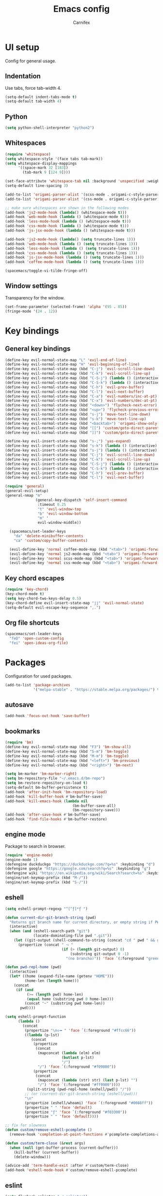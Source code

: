 #+TITLE: Emacs config
#+AUTHOR: Carnifex
#+REVEAL_ROOT: http://cdn.jsdelivr.net/reveal.js/3.0.0/

* UI setup
  Config for general usage.
** Indentation
   Use tabs, force tab-width 4.
   #+BEGIN_SRC emacs-lisp
   (setq-default indent-tabs-mode t)
   (setq-default tab-width 4)
   #+END_SRC
** Python
   #+BEGIN_SRC emacs-lisp
   (setq python-shell-interpreter "python2")
   #+END_SRC
** Whitespaces
   #+BEGIN_SRC emacs-lisp
	 (require 'whitespace)
	 (setq whitespace-style '(face tabs tab-mark))
	 (setq whitespace-display-mappings
		   '((space-mark 32 [183])
			 (tab-mark 9 [124 9])))

	 (set-face-attribute 'whitespace-tab nil :background 'unspecified :weight 'normal :foreground "#626272")
	 (setq-default line-spacing 3)

	 (add-to-list 'origami-parser-alist '(scss-mode . origami-c-style-parser))
	 (add-to-list 'origami-parser-alist '(css-mode . origami-c-style-parser))

	 ;; make sure whitespaces are shown in the following modes
	 (add-hook 'js2-mode-hook (lambda() (whitespace-mode t)))
	 (add-hook 'web-mode-hook (lambda () (whitespace-mode t)))
	 (add-hook 'less-mode-hook (lambda () (whitespace-mode t)))
	 (add-hook 'css-mode-hook (lambda () (whitespace-mode t)))
	 (add-hook 'js-jsx-mode-hook (lambda () (whitespace-mode t)))

	 (add-hook 'js2-mode-hook (lambda() (setq truncate-lines 1)))
	 (add-hook 'web-mode-hook (lambda () (setq truncate-lines 1)))
	 (add-hook 'less-mode-hook (lambda () (setq truncate-lines 1)))
	 (add-hook 'css-mode-hook (lambda () (setq truncate-lines 1)))
	 (add-hook 'js-jsx-mode-hook (lambda () (setq truncate-lines 1)))
	 (add-hook 'coffee-mode-hook (lambda () (setq truncate-lines 1)))

	 (spacemacs/toggle-vi-tilde-fringe-off)
   #+END_SRC
** Window settings
   Transparency for the window.
   #+BEGIN_SRC emacs-lisp
   (set-frame-parameter (selected-frame) 'alpha '(95 . 85))
   (fringe-mode '(24 . 12))
   #+END_SRC
* Key bindings
** General key bindings
  #+BEGIN_SRC emacs-lisp
	(define-key evil-normal-state-map "L" 'evil-end-of-line)
	(define-key evil-normal-state-map "H" 'evil-beginning-of-line)
	(define-key evil-normal-state-map (kbd "C-j") 'evil-scroll-line-down)
	(define-key evil-normal-state-map (kbd "C-k") 'evil-scroll-line-up)
	(define-key evil-normal-state-map (kbd "C-S-j") (lambda () (interactive) (evil-scroll-line-down 5)))
	(define-key evil-normal-state-map (kbd "C-S-k") (lambda () (interactive) (evil-scroll-line-up 5)))
	(define-key evil-normal-state-map (kbd "C-h") 'evil-prev-buffer)
	(define-key evil-normal-state-map (kbd "C-l") 'evil-next-buffer)
	(define-key evil-normal-state-map (kbd "C-a") 'evil-numbers/inc-at-pt)
	(define-key evil-normal-state-map (kbd "C-x") 'evil-numbers/dec-at-pt)
	(define-key evil-normal-state-map (kbd "<down>") 'flycheck-next-error)
	(define-key evil-normal-state-map (kbd "<up>") 'flycheck-previous-error)
	(define-key evil-normal-state-map (kbd "s-j") 'move-text-line-down)
	(define-key evil-normal-state-map (kbd "s-k") 'move-text-line-up)
	(define-key evil-normal-state-map (kbd "<backtab>") 'origami-show-only-node)
	(define-key evil-normal-state-map (kbd "[[") 'custom/goto-direct-parent-indent)
	(define-key evil-normal-state-map (kbd "]]") 'custom/goto-direct-parent-outdent)

	(define-key evil-insert-state-map (kbd "s-;") 'yas-expand)
	(define-key evil-insert-state-map (kbd "s-k") (lambda () (interactive) (evil-previous-line) (evil-end-of-line)))
	(define-key evil-insert-state-map (kbd "s-j") (lambda () (interactive) (evil-next-line) (evil-beginning-of-line)))
	(define-key evil-insert-state-map (kbd "C-j") 'evil-scroll-line-down)
	(define-key evil-insert-state-map (kbd "C-k") 'evil-scroll-line-up)
	(define-key evil-insert-state-map (kbd "C-S-j") (lambda () (interactive) (evil-scroll-line-down 5)))
	(define-key evil-insert-state-map (kbd "C-S-k") (lambda () (interactive) (evil-scroll-line-up 5)))
	(define-key evil-insert-state-map (kbd "C-h") 'evil-prev-buffer)
	(define-key evil-insert-state-map (kbd "C-l") 'evil-next-buffer)

	(require 'general)
	(general-evil-setup)
	(general-nmap "m" 
	              (general-key-dispatch 'self-insert-command
				   :timeout 0.25
				   "t" 'evil-window-top
				   "b" 'evil-window-bottom
				   "m" '
				   evil-window-middle))

	  (spacemacs/set-leader-keys
		"da" 'delete-minibuffer-contents
		"ca" 'custom/copy-buffer-contents)

	  (evil-define-key 'normal coffee-mode-map (kbd "<tab>") 'origami-forward-toggle-node)
	  (evil-define-key 'normal js2-mode-map (kbd "<tab>") 'origami-forward-toggle-node)
	  (evil-define-key 'normal scss-mode-map (kbd "<tab>") 'origami-forward-toggle-node)
	  (evil-define-key 'normal css-mode-map (kbd "<tab>") 'origami-forward-toggle-node)
  #+END_SRC
** Key chord escapes
  #+BEGIN_SRC emacs-lisp
  (require 'key-chord)
  (key-chord-mode t)
  (setq key-chord-two-keys-delay 0.5)
  (key-chord-define evil-insert-state-map "jj" 'evil-normal-state)
  (setq-default evil-escape-key-sequence ",.")
  #+END_SRC
** Org file shortcuts
  #+BEGIN_SRC emacs-lisp
  (spacemacs/set-leader-keys
	"feD" 'open-custom-config
	"fei" 'open-ideas-org-file)
  #+END_SRC
* Packages
  Configuration for used packages.
  #+BEGIN_SRC emacs-lisp
   (add-to-list 'package-archives
                '("melpa-stable" . "https://stable.melpa.org/packages/") t)
  #+END_SRC
** autosave
  #+BEGIN_SRC emacs-lisp
  (add-hook 'focus-out-hook 'save-buffer)
  #+END_SRC
** bookmarks
   #+BEGIN_SRC emacs-lisp
   (require 'bm)
   (define-key evil-normal-state-map (kbd "F3") 'bm-show-all)
   (define-key evil-normal-state-map (kbd "S-m") 'bm-toggle)
   (define-key evil-normal-state-map (kbd "M-m") 'bm-toggle)
   (define-key evil-normal-state-map (kbd "<left>") 'bm-previous)
   (define-key evil-normal-state-map (kbd "<right>") 'bm-next)

   (setq bm-marker 'bm-marker-right)
   (setq bm-repository-file "~/.emacs.d/bm-repo")
   (setq bm-restore-repository-on-load t)
   (setq-default bm-buffer-persistence t)
   (add-hook 'after-init-hook 'bm-repository-load)
   (add-hook 'kill-buffer-hook #'bm-buffer-save)
   (add-hook 'kill-emacs-hook (lambda nil
                                  (bm-buffer-save-all)
								  (bm-repository-save)))
   (add-hook 'after-save-hook #'bm-buffer-save)
   (add-hook 'find-file-hooks #'bm-buffer-restore)
   #+END_SRC
** engine mode
   Package to search in browser.
   #+BEGIN_SRC emacs-lisp
   (require 'engine-mode)
   (engine-mode 1)
   (defengine duckduckgo "https://duckduckgo.com/?q=%s" :keybinding "d")
   (defengine google "https://google.com/search?q=%s" :keybinding "g")
   (defengine wiki "https://en.wikipedia.org/wiki/Search?search=%s" :keybinding "w")
   (engine/set-keymap-prefix (kbd "M-/"))
   (engine/set-keymap-prefix (kbd "S-/"))
   #+END_SRC
** eshell
   #+BEGIN_SRC emacs-lisp
	 (setq eshell-prompt-regexp "^[^ƒ]*ƒ ")

	 (defun current-dir-git-branch-string (pwd)
	   "Returns git branch name for current directory, or empty string if PWD is not in a git repo"
	   (interactive)
	   (when (and (eshell-search-path "git")
				  (locate-dominating-file pwd ".git"))
		 (let ((git-output (shell-command-to-string (concat "cd " pwd " && git branch | grep '\\*' | sed -e 's/^\\* //'"))))
		   (propertize (concat " ⤳ "
							   (if (> (length git-output) 0)
								   (substring git-output 0 -1)
								 "(no brancho)")) 'face `(:foreground "green")))))

	 (defun pwd-repl-home (pwd)
	   (interactive)
	   (let* ((home (expand-file-name (getenv "HOME")))
			  (home-len (length home)))
		 (concat
		  (if (and
			   (>= (length pwd) home-len)
			   (equal home (substring pwd 0 home-len)))
			  (concat "~" (substring pwd home-len))
			pwd))))

	 (setq eshell-prompt-function
		   (lambda ()
			 (concat
			  (propertize "\n⟣━ " 'face `(:foreground "#ffcc66"))
			  ((lambda (p-lst)
				 (concat
				  (propertize
				   (concat
					(mapconcat (lambda (elm) elm)
							   (butlast p-lst)
							   "/")
					"/") 'face `(:foreground "#f09000"))
				  (propertize
				   (concat
					(mapconcat (lambda (str) str) (last p-lst) "")
					"/") 'face `(:foreground "#ff9900"))))
			   (split-string (pwd-repl-home (eshell/pwd)) "/"))
			  ;; (or (current-dir-git-branch-string (eshell/pwd)))
			  "\n"
			  (propertize (eshell/whoami) 'face `(:foreground "#0088ff"))
			  (propertize " " 'face 'default)
			  (propertize "ƒ" 'face `(:foreground "#f03300"))
			  (propertize " " 'face 'default))))

     ;; fix for slowness
     (defun custom/remove-eshell-pcomplete ()
	   (remove-hook 'completion-at-point-functions #'pcomplete-completions-at-point t))

 	 (defun custom/term-close (&rest args)
	   (when (null (get-buffer-process (current-buffer)))
		 (kill-buffer (current-buffer))
		 (delete-window)))

	 (advice-add 'term-handle-exit :after #'custom/term-close)
	 (add-hook 'eshell-mode-hook #'custom/remove-eshell-pcomplete)
   #+END_SRC
** eslint
   #+BEGIN_SRC emacs-lisp
	 (setq flycheck-eslintrc "~/.eslintrc")
   #+END_SRC
** eww
   #+BEGIN_SRC emacs-lisp
   (setq shr-inhibit-images t)
   #+END_SRC
** flycheck
   #+BEGIN_SRC emacs-lisp
   #+END_SRC
** flyspell auto-correct
   #+BEGIN_SRC emacs-lisp
   (spacemacs/set-leader-keys
   "SC" 'custom/ispell-fix-then-abbrev)

   (setq save-abbrevs t)
   (setq-default abbrev-mode t)
   #+END_SRC
** ispell dictionary
   #+BEGIN_SRC emacs-lisp
   ;; (setq ispell-personal-dictionary "~/emacs-config/ispell.eng.pws")
   #+END_SRC
** js2-mode
   #+BEGIN_SRC emacs-lisp
	 (setq js2-mode-show-strict-warnings nil)
	 (setq js2-mode-show-parse-errors nil)

	 (require 'indium)
	 (add-hook 'js2-mode-hook #'indium-interaction-mode)

	 (spacemacs/set-leader-keys-for-major-mode 'js2-mode
	   "gg" 'js2-jump-to-definition
	   "gG" 'custom/js2-jump-to-definition-other-window)
   #+END_SRC
** linum
   #+BEGIN_SRC emacs-lisp
   (setq linum-relative-backend 'display-line-numbers-mode)
   #+END_SRC
** markdown
   #+BEGIN_SRC emacs-lisp
  (custom-set-variables
   '(markdown-command "github-markdown-render"))
   #+END_SRC
** magit
   #+BEGIN_SRC emacs-lisp
   (setq-default git-magit-status-fullscreen 1)
   (setq git-magit-status-fullscreen 1)
   #+END_SRC
** neotree
   #+BEGIN_SRC emacs-lisp
   (setq neo-theme 'icons)
   (global-set-key [f2] 'neotree-find-project-root)
   (setq neo-window-position 'right)
   #+END_SRC
** org-agenda
   #+BEGIN_SRC emacs-lisp
   (setq org-agenda-dim-blocked-tasks nil)
   (setq org-agenda-use-tag-inheritance nil)
   (setq org-agenda-window-setup 'current-window)

	;; remote org files
	(setq tramp-method "ssh")
	(setq org-tramp-user "carnifex")
	(setq org-remote-host "34.217.132.133")
	(setq org-remote-address (concat "/" tramp-method ":" org-tramp-user "@" org-remote-host ":"))

	(setq org-projects-file (concat org-remote-address "/home/carnifex/org/projects.org"))
	(setq org-projects-inbox-file (concat org-remote-address "/home/carnifex/org/projects-inbox.org"))
	(setq org-ideas-file (concat org-remote-address "/home/carnifex/org/ideas.org"))

	;; files to use in agenda view
	(if (file-exists-p "~/org/work.org")
		(progn
		  (setq org-work-file "~/org/work.org")
		  (setq org-work-inbox-file "~/org/work-inbox.org"))
	  (progn
		(setq org-work-file nil)
		(setq org-work-inbox-file nil)))

	(if org-work-file
		(setq org-agenda-files
			  (list org-projects-inbox-file org-projects-file org-work-file org-work-inbox-file))
	    (setq org-agenda-files
			  (list org-projects-inbox-file org-projects-file)))

	(defun open-custom-config ()
	  (interactive)
	  (find-file "~/emacs-config/emacs.config.org"))
	(defun open-ideas-org-file ()
	  (interactive)
	  (find-file org-ideas-file))

	;; agenda views
	(setq org-agenda-custom-commands
		  '(("d" "default"
			((agenda ""
					  ((org-agenda-overriding-header "Week's schedule")
					  (org-agenda-show-log t)
					  (org-agenda-log-mode-items '(state))
					  (org-agenda-use-time-grid nil)
					  (org-agenda-skip-function '(org-agenda-skip-entry-if 'regexp "STYLE:\s*habit"))
					  (org-agenda-sorting-strategy
						'(todo-state-down priority-down))
					  (org-habit-show-habits nil)))
			  (todo "IN-PROGRESS"
					((org-agenda-overriding-header "Active")))
			  (todo '("TODO" "BLOCKED" "POSTPONED")
					((org-agenda-overriding-header "Pending")
					(org-agenda-tags-todo-honor-ignore-options t)
					(org-agenda-todo-ignore-scheduled t)))
			  (tags-todo "SCHEDULED<\"<-1d>\"|DEADLINE<\"<-1d>\""
						((org-agenda-overriding-header "Overdue")))
			  (agenda ""
					  ((org-agenda-overriding-header "Habits")
					  (org-agenda-use-time-grid nil)
					  (org-agenda-span 'day)
					  (org-agenda-ndays 1)
					  (org-agenda-start-on-weekday nil)
					  (org-agenda-start-day "+0d")
					  (org-agenda-skip-function '(org-agenda-skip-entry-if 'notregexp "STYLE:\s*habit"))
					  (org-habit-show-habits t)))))
			("w" "work"
			((agenda ""
					  ((org-agenda-overriding-header "Work todos")
					  (org-agenda-files '("~/org/work.org" "~/org/work-inbox.org"))
					  (org-agenda-show-log t)
					  (org-agenda-log-mode-items '(state))
					  (org-agenda-use-time-grid nil)))
			  (tags-todo "@oncall"
						((org-agenda-overriding-header "On-call")
						  (org-agenda-files '("~/org/work.org" "~/org/work-inbox.org"))))
			  (todo "IN-PROGRESS"
					((org-agenda-overriding-header "Active")
					(org-agenda-files '("~/org/work.org" "~/org/work-inbox.org"))))))))
   #+END_SRC
** org-capture
   #+BEGIN_SRC emacs-lisp
	(setq org-capture-templates
		  '(("t" "todo" entry (file+headline org-projects-inbox-file "inbox")
			 "* TODO %?\n  :PROPERTIES:\n  :added: %T\n  :source:   emacs\n  :END:\n" :prepend t :kill-buffer t)
			("w" "work todo" entry (file+headline org-work-inbox-file "inbox")
			 "* TODO %?\n  :PROPERTIES:\n  :added: %T\n  :END:\n%^{effort}p" :prepend t :kill-buffer t)
			("l" "linked todo" entry (file+headline org-work-inbox-file "inbox")
			 "* TODO %?\n  :PROPERTIES:\n  :added: %T\n  :link: %a\n  :END:\n%^{effort}p" :prepend t :kill-buffer t)
			("i" "idea/someday" entry (file+headline org-ideas-file)
			 "* TODO %?\n  :PROPERTIES:\n  :added: %T\n  :END:\n" :prepend t :kill-buffer t)))
   #+END_SRC
** org-mode
   Basic general org settings.
   #+BEGIN_SRC emacs-lisp
	  ;; general stuff
	  (setq projectile-mode-line "projectile")
	  (setq org-modules '(org-gnus org-habit org-id org-info org-w3m))

	  (setq org-enforce-todo-dependencies t)
	  (setq org-ellipsis " ▼")
	  (setq org-reveal-root "https://cdn.jsdelivr.net/reveal.js")
	  (setq org-reverse-note-order t)
	  (setq org-refile-use-outline-path t)

	  (setq org-refile-targets '((org-projects-file :maxlevel . 1)
								 (org-work-file :maxlevel . 1)))
	  (setq org-outline-path-complete-in-steps nil)
	  (setq org-feed-save-after-adding t)
	  (setq org-bullets-bullet-list '("▶"))
	  (setq org-tags-column -140)

	  (setq org-todo-keywords
			'((sequence "TODO(t)" "IN-PROGRESS(i)" "POSTPONED(p)" "BLOCKED(b)" "|" "DONE(d)" "CANCELLED(c)")))
	 (setq org-todo-keyword-faces
		   '(("TODO" :foreground "dark orange" :family "Monospace")
			 ("IN-PROGRESS" :foreground "light sea green")
			 ("BLOCKED" :foreground "firebrick")
			 ("DONE" :foreground "lime green")
			 ("CANCELLED" :foreground "magenta")
			 ("POSTPONED" :foreground "dodger blue")))
	  ;; (setq org-todo-keyword-faces
	  ;; 	  '(("TODO" :foreground "dark orange" :family "Monospace" :weight "bold")
	  ;; 	    ("IN-PROGRESS" :foreground "light sea green" :weight "bold")
	  ;; 	    ("BLOCKED" :foreground "firebrick" :weight "bold")
	  ;; 	    ("DONE" :foreground "lime green" :weight "bold")
	  ;; 	    ("CANCELLED" :foreground "magenta" :weight "bold")
	  ;; 	    ("POSTPONED" :foreground "dodger blue" :weight "bold")))

	  (add-hook 'org-mode-hook
				(lambda () (face-remap-add-relative 'default :family "Monospace")))

   #+END_SRC
** org-projectile
   Settings for org-projectile and capture templates
   #+BEGIN_SRC emacs-lisp
	 (setq org-projectile-capture-template "* %?\n")
	 (setq org-projectile-subheading-selection t)
	 (org-context-activate)
   #+END_SRC

** prettify symbols
   Replace keywords with symbols
   #+BEGIN_SRC emacs-lisp

   (defun register-prettify ()
 	  (progn
 		(push '("function" . ?ƒ) prettify-symbols-alist)
 		(push '("this" . ?@) prettify-symbols-alist)
 		(push '("null" . ?∅) prettify-symbols-alist)
 		(push '("undefined" . ?∄) prettify-symbols-alist)
 		(push '("return" . ?⇐) prettify-symbols-alist)
 		(push '("=>" . ?⇒) prettify-symbols-alist)
 		(push '("prototype" . ?Ω) prettify-symbols-alist)))
	 ;; (remove-duplicates prettify-symbols-alist :test 'string=)))
 
   (add-hook 'js2-mode-hook 'register-prettify)
   (add-hook 'coffee-mode-hook 'register-prettify)
   (add-hook 'react-mode-hook 'register-prettify)

   (global-prettify-symbols-mode 0)
   #+END_SRC
** rainbow mode
   #+BEGIN_SRC emacs-lisp
   (add-hook 'css-mode-hook (lambda () (rainbow-mode t)))
   (add-hook 'less-mode-hook (lambda () (rainbow-mode t)))
   (add-hook 'scss-mode-hook (lambda () (rainbow-mode t)))
   (add-hook 'sass-mode-hook (lambda () (rainbow-mode t)))
   #+END_SRC
** recentf
   #+BEGIN_SRC emacs-lisp
   (setq recentf-max-saved-items 50)
   (setq persp-auto-save-opt 0)
   (setq recentf-auto-cleanup 'mode)
   #+END_SRC
** spaceline
   #+BEGIN_SRC emacs-lisp
	 (setq powerline-default-separator 'arrow)
	 ;; (spaceline-toggle-mu4e-alert-segment-on)

	 (use-package all-the-icons)
	 (use-package spaceline-all-the-icons
	   :after spaceline
	   :config (spaceline-all-the-icons-theme))
	 (setq spaceline-all-the-icons-separator-type 'arrow)
	 (setq spaceline-all-the-icons-clock-always-visible nil)

	 (spaceline-toggle-all-the-icons-bookmark-on)
	 (spaceline-toggle-all-the-icons-eyebrowse-workspace-off)
	 (spaceline-toggle-all-the-icons-time-off)
	 (spaceline-toggle-all-the-icons-hud-off)
	 (spaceline-toggle-all-the-icons-position-off)
	 (setq spaceline-all-the-icons-icon-set-git-ahead 'commit)
	 (setq spaceline-all-the-icons-icon-set-window-numbering 'solid)
	 (setq spaceline-all-the-icons-slim-render t)
   #+END_SRC
** tramp
   #+BEGIN_SRC emacs-lisp
   (setq tramp-debug-buffer t)
   (setq tramp-verbose 10)
   (setq tramp-copy-size-limit nil)
   (setq remote-file-name-inhibit-cache nil)

   ;; (add-to-list 'backup-directory-alist
                ;; (cons tramp-file-name-regexp nil))
   #+END_SRC
** undo tree
   #+BEGIN_SRC emacs-lisp
   ;; (setq undo-tree-history-directory-alist '(("." . "~/emacs-config/.undo")))
   ;; (setq undo-tree-auto-save-history t)
   #+END_SRC
* Functions
** Fix spelling errors
   #+BEGIN_SRC emacs-lisp
   (defun custom/ispell-fix-then-abbrev (p)
	"Fix mispelled word with ispell-word, then create an abbrevation for that."
	(interactive "P")
	(let ((bef (downcase (or (thing-at-point 'word) ""))) aft)
	  (call-interactively 'ispell-word)
	  (setq aft (downcase (or (thing-at-point 'word) "")))
	  (unless (string= aft bef)
		(message "\"%s\" now expands to \"%s\" %sally"
				 bef aft (if p "loc" "glob")
				 (define-abbrev
				   (if p local-abbrev-table global-abbrev-table)
				   bef aft)))))
   #+END_SRC
** Open in new or existing window
   #+BEGIN_SRC emacs-lisp
  (defun custom/open-in-split (file)
   	"get window count, if it's only one, open new window to the right, load file"
 	(interactive)
 	(if (= (length (window-list)) 1)
 	  (progn
 		(split-window-right-and-focus)
 		(find-file file))
 	  (progn 
	    (other-window 1)
        (find-file file))))
   #+END_SRC
** Copy buffer contents
   #+BEGIN_SRC emacs-lisp
   (defun custom/copy-buffer-contents ()
     (interactive)
	 (progn
	   (let ((origin (point)))
         (mark-whole-buffer)
         (kill-ring-save (region-beginning) (region-end))
         (goto-char origin))))
   #+END_SRC
** Delete buffer contents
   For some reason this is not working. Keeping it for future usage/testing.
   #+BEGIN_SRC emacs-lisp
   (defun custom/delete-buffer-contents ()
	 (interactive)
	 (progn
	   (mark-whole-buffer)
	   (delete-region)))
   #+END_SRC
** Open new buffer for js2-jump-to-definition
   #+BEGIN_SRC emacs-lisp
   (defun custom/js2-jump-to-definition-other-window ()
     (interactive)
	 (let ((pos (point))
	   (switch-to-buffer-other-window (current-buffer))
	   (goto-char pos)
	   (js2-jump-to-definition))))
   #+END_SRC
** send habits to l3
   #+BEGIN_SRC emacs-lisp
	  (defun custom/get-tags-json (tags)
		(setq list tags)
		(setq result "[")
		(while list
		  (setq result (concat result " { \"name\": \"" (car list) "\" }"))
		  (if (cdr list)
			  (setq result (concat result ",")))
		  (setq list (cdr list)))
		(concat result " ]"))

	  (defun custom/send-to-l3 (title tags)
		(web-http-post
		(lambda (response status data)
		  (message "response %S %S %S" response status data))
		:url "http://34.217.132.133:4000/log"
		:mime-type "application/json"
		:data (concat "{ \"input\":\"" title "\", \"tags\": " (custom/get-tags-json tags) " }")))

	 (defun custom/habit-done-hook ()
	   (if (and (member org-state org-done-keywords) (equal "habit" (org-entry-get nil "STYLE")))
		   (custom/send-to-l3 (org-entry-get nil "ITEM") (append (split-string (org-entry-get nil "TAGS") ":" t) '("org-mode")))
		 nil))

	 (remove-hook 'org-after-todo-state-change-hook 'custom/habit-done-hook)
	 (add-hook 'org-after-todo-state-change-hook 'custom/habit-done-hook)
   #+END_SRC
** whitespace and indentation
  #+BEGIN_SRC emacs-lisp
  (defun custom/get-line ()
	;; get text of current line
	  (buffer-substring-no-properties (line-beginning-position) (line-end-position)))

  (defun custom/get-indent (str)
	;; get indent for str
	(setq trimmed (string-trim-left str))
	(- (length str) (length trimmed)))

  (defun custom/get-current-indent ()
	;; get indent level for current line
	(setq text (custom/get-line))
	(custom/get-indent text))

  (defun custom/goto-direct-parent-indent ()
	(interactive)
	(setq indent-level (custom/get-current-indent))
	(while (and
			(/= (forward-line -1) -1)
			(or
			(>= (custom/get-current-indent) indent-level)
			(= (line-beginning-position) (line-end-position))))
	  ()))

  (defun custom/goto-direct-parent-outdent ()
	(interactive)
	(setq indent-level (custom/get-current-indent))
	(while (and
			(/= (forward-line 1) 1)
			(or
			(>= (custom/get-current-indent) indent-level)
			(= (line-beginning-position) (line-end-position))))
	  ()))
  #+END_SRC
** open per-project todo file
   #+BEGIN_SRC emacs-lisp
   (defun org-projectile-get-project-todo-file (&optional project-path)
    (if (not project-path)
	    (setq project-path (projectile-project-root))
       nil)
	(let ((path (file-name-as-directory project-path)))
	  (let ((files
	        (list
			      (concat path "TODO.org")
				  (concat path (projectile-project-name) ".org")
				  (concat path "project.org"))))
		(let ((filtered (seq-filter 'file-exists-p files)))
		  (if (> (length filtered) 0)
			  (car filtered)
			(concat path "project.org"))))))
   #+END_SRC


